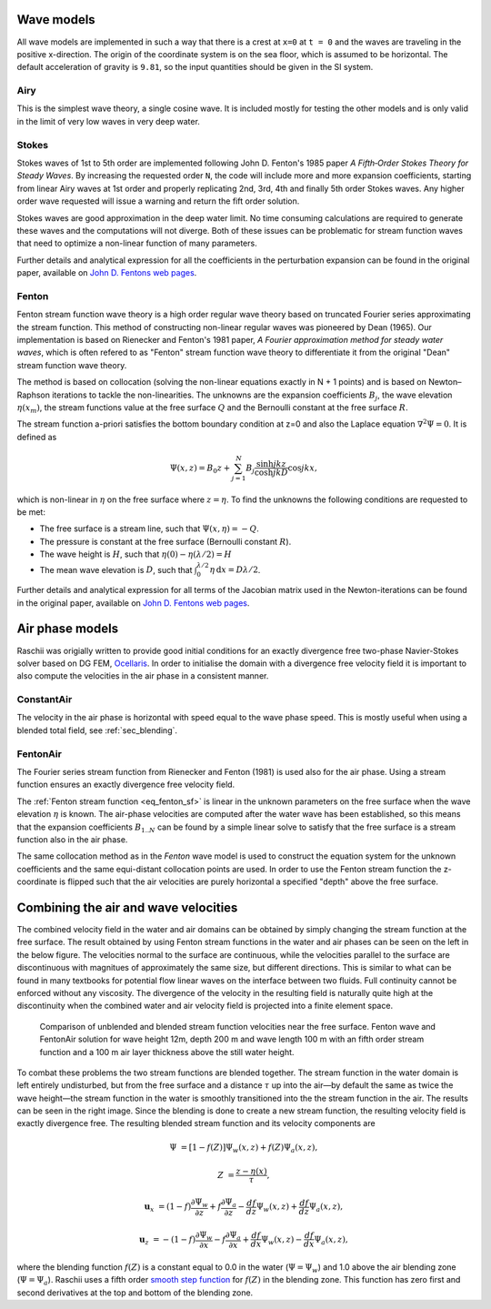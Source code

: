 ===========
Wave models
===========

All wave models are implemented in such a way that there is a crest at ``x=0``
at ``t = 0`` and the waves are traveling in the positive x-direction. The origin
of the coordinate system is on the sea floor, which is assumed to be horizontal.
The default acceleration of gravity is ``9.81``, so the input quantities should
be given in the SI system.


Airy
====

This is the simplest wave theory, a single cosine wave. It is included mostly
for testing the other models and is only valid in the limit of very low waves
in very deep water. 


Stokes
======

Stokes waves of 1st to 5th order are implemented following John D. Fenton's 1985
paper *A Fifth‐Order Stokes Theory for Steady Waves*. By increasing the 
requested order ``N``, the code will include more and more expansion
coefficients, starting from linear Airy waves at 1st order and properly
replicating 2nd, 3rd, 4th and finally 5th order Stokes waves. Any higher order
wave requested will issue a warning and return the fift order solution.

Stokes waves are good approximation in the deep water limit. No time consuming 
calculations are required to generate these waves and the computations will not
diverge. Both of these issues can be problematic for stream function waves that
need to optimize a non-linear function of many parameters.

Further details and analytical expression for all the coefficients in the 
perturbation expansion can be found in the original paper, available on `John D.
Fentons web pages <http://johndfenton.com/Papers/Papers-John%20Fenton.html>`_.


Fenton
======

Fenton stream function wave theory is a high order regular wave theory based on
truncated Fourier series approximating the stream function. This method of 
constructing non-linear regular waves was pioneered by Dean (1965). Our
implementation is based on Rienecker and Fenton's 1981 paper, *A Fourier 
approximation method for steady water waves*, which is often refered to as
"Fenton" stream function wave theory to differentiate it from the original
"Dean" stream function wave theory.

The method is based on collocation (solving the non-linear equations exactly in
N + 1 points) and is based on Newton–Raphson iterations to tackle the
non-linearities. The unknowns are the expansion coefficients :math:`B_j`, the
wave elevation :math:`\eta(x_m)`, the stream functions value at the free surface
:math:`Q` and the Bernoulli constant at the free surface :math:`R`.

The stream function a-priori satisfies the bottom boundary condition at z=0 and
also the Laplace equation :math:`\nabla^2\Psi=0`. It is defined as

.. _eq_fenton_sf:

.. math::

    \Psi(x, z) = B_0 z + \sum_{j=1}^{N}B_j\frac{\sinh jkz}{\cosh jkD}\cos jkx,

which is non-linear in :math:`\eta` on the free surface where :math:`z=\eta`. To
find the unknowns the following conditions are requested to be met:

- The free surface is a stream line, such that
  :math:`\Psi(x, \eta) = -Q`.
- The pressure is constant at the free surface
  (Bernoulli constant :math:`R`).
- The wave height is :math:`H`, such that
  :math:`\eta(0) - \eta(\lambda/2) = H`
- The mean wave elevation is :math:`D`, such that
  :math:`\int_0^{\lambda/2} \eta\,\mathrm d x = D \lambda / 2`. 

Further details and analytical expression for all terms of the Jacobian matrix
used in the Newton-iterations can be found in the original paper, available on
`John D. Fentons web pages
<http://johndfenton.com/Papers/Papers-John%20Fenton.html>`_.


.. #############################################################################


================
Air phase models
================

Raschii was origially written to provide good initial conditions for an exactly
divergence free two-phase Navier-Stokes solver based on DG FEM, Ocellaris_. In
order to initialise the domain with a divergence free velocity field it is
important to also compute the velocities in the air phase in a consistent 
manner.

.. _Ocellaris: https://bitbucket.org/trlandet/ocellaris


ConstantAir
===========

The velocity in the air phase is horizontal with speed equal to the wave phase
speed. This is mostly useful when using a blended total field, see
:ref:`sec_blending`.


FentonAir
=========

The Fourier series stream function from Rienecker and Fenton (1981) is used also
for the air phase. Using a stream function ensures an exactly divergence free
velocity field.

The :ref:`Fenton stream function <eq_fenton_sf>` is linear in the unknown
parameters on the free surface when the wave elevation :math:`\eta` is known.
The air-phase velocities are computed after the water wave has been established,
so this means that the expansion coefficients :math:`B_{1..N}` can be found by a
simple linear solve to satisfy that the free surface is a stream function also
in the air phase. 

The same collocation method as in the *Fenton* wave model is used to construct
the equation system for the unknown coefficients and the same equi-distant
collocation points are used. In order to use the Fenton stream function the
z-coordinate is flipped such that the air velocities are purely horizontal a
specified "depth" above the free surface.


.. #############################################################################


.. _sec_blending:

=====================================
Combining the air and wave velocities
=====================================

The combined velocity field in the water and air domains can be obtained by 
simply changing the stream function at the free surface. The result obtained by
using Fenton stream functions in the water and air phases can be seen on the
left in the below figure. The velocities normal to the surface are continuous,
while the velocities parallel to the surface are discontinuous with magnitues of
approximately the same size, but different directions. This is similar to what
can be found in many textbooks for potential flow linear waves on the interface
between two fluids. Full continuity cannot be enforced without any viscosity.
The divergence of the velocity in the resulting field is naturally quite high at
the discontinuity when the combined water and air velocity field is projected
into a finite element space.

.. figure:: figures/air_vel_compare.png
   :alt: comparison of blended and unblended stream function velocities near the
         free surface

   Comparison of unblended and blended stream function velocities near the free
   surface. Fenton wave and FentonAir solution for wave height 12m, depth 200 m
   and wave length 100 m with an fifth order stream function and a 100 m air
   layer thickness above the still water height.

To combat these problems the two stream functions are blended together. The
stream function in the water domain is left entirely undisturbed, but from the
free surface and a distance :math:`\tau` up into the air—by default the same as
twice the wave height—the stream function in the water is smoothly transitioned
into the the stream function in the air. The results can be seen in the right
image. Since the blending is done to create a new stream function, the resulting
velocity field is exactly divergence free. The resulting blended stream function
and its velocity components are

.. math::

    \Psi &= [1 - f(Z)] \Psi_{w}(x,z) + f(Z) \Psi_{a}(x,z),
    
    Z &= \frac{z - \eta(x)}{\tau},

    \mathbf{u}_x &= (1 - f) \frac{\partial\Psi_{w}}{\partial z} +
                    f \frac{\partial\Psi_{a}}{\partial z} -
                    \frac{d f}{d z}\Psi_{w}(x,z) +
                    \frac{d f}{d z}\Psi_{a}(x,z),

    \mathbf{u}_z &= -(1 - f) \frac{\partial\Psi_{w}}{\partial x} -
                    f \frac{\partial\Psi_{a}}{\partial x} +
                    \frac{d f}{d x}\Psi_{w}(x,z) -
                    \frac{d f}{d x}\Psi_{a}(x,z),

where the blending function :math:`f(Z)` is a constant equal to 0.0 in the water
(:math:`\Psi=\Psi_w`) and 1.0 above the air blending zone (:math:`\Psi=\Psi_a`).
Raschii uses a fifth order `smooth step function`_ for :math:`f(Z)` in the
blending zone. This function has zero first and second derivatives at the top
and bottom of the blending zone.

.. _smooth step function: https://en.wikipedia.org/wiki/Smoothstep
